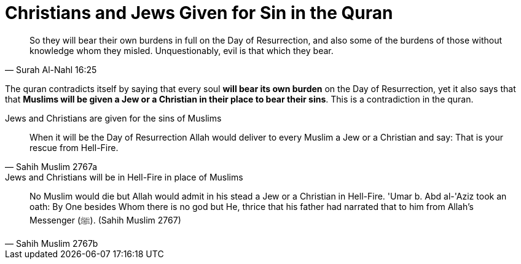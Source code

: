 = Christians and Jews Given for Sin in the Quran

[quote, Surah Al-Nahl 16:25]
 So they will bear their own burdens in full on the Day of Resurrection, and also some of the burdens of those without knowledge whom they misled. Unquestionably, evil is that which they bear.

The quran contradicts itself by saying that every soul **will bear its own burden** on the Day of Resurrection, yet it also says that that **Muslims will be given a Jew or a Christian in their place to bear their sins**. This is a contradiction in the quran.

.Jews and Christians are given for the sins of Muslims
[quote, Sahih Muslim 2767a]
When it will be the Day of Resurrection Allah would deliver to every Muslim a Jew or a Christian and say: That is your rescue from Hell-Fire. 

.Jews and Christians will be in Hell-Fire in place of Muslims
[quote, Sahih Muslim 2767b]
No Muslim would die but Allah would admit in his stead a Jew or a Christian in Hell-Fire. 'Umar b. Abd al-'Aziz took an oath: By One besides Whom there is no god but He, thrice that his father had narrated that to him from Allah's Messenger (ﷺ).
(Sahih Muslim 2767)